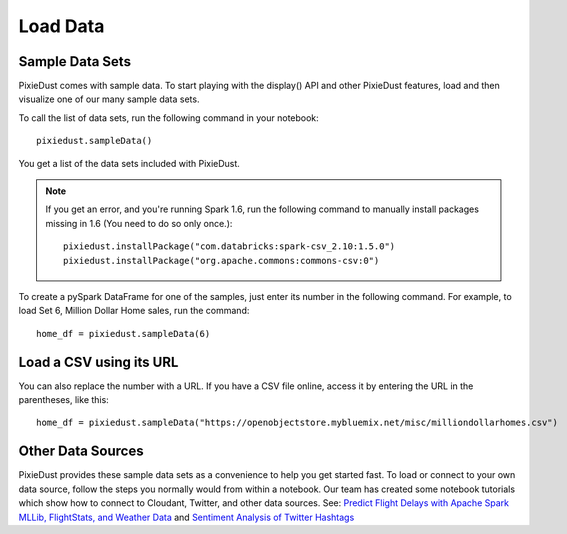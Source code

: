 Load Data
========================

Sample Data Sets
----------------

PixieDust comes with sample data. To start playing with the display() API and other PixieDust features, load and then visualize one of our many sample data sets.

To call the list of data sets, run the following command in your notebook:

::


  pixiedust.sampleData()


You get a list of the data sets included with PixieDust.


.. image:: _images/sample_data_sets.png

.. raw:: html

    <!-- START EXCLUDE -->

.. note::
   If you get an error, and you're running Spark 1.6, run the following command to manually install packages missing in 1.6 (You need to do so only once.):

   ::


      pixiedust.installPackage("com.databricks:spark-csv_2.10:1.5.0")
      pixiedust.installPackage("org.apache.commons:commons-csv:0")
      
.. raw:: html

   <!-- END EXCLUDE -->

To create a pySpark DataFrame for one of the samples, just enter its number in the following command. For example, to load Set 6, Million Dollar Home sales, run the command:

::


   home_df = pixiedust.sampleData(6)


Load a CSV using its URL
------------------------

You can also replace the number with a URL. If you have a CSV file online, access it by entering the URL in the parentheses, like this:

::


  home_df = pixiedust.sampleData("https://openobjectstore.mybluemix.net/misc/milliondollarhomes.csv")     


Other Data Sources
------------------

PixieDust provides these sample data sets as a convenience to help you get started fast. To load or connect to your own data source, follow the steps you normally would from within a notebook. Our team has created some notebook tutorials which show how to connect to Cloudant, Twitter, and other data sources. See: `Predict Flight Delays with Apache Spark MLLib, FlightStats, and Weather Data <https://developer.ibm.com/clouddataservices/2016/08/04/predict-flight-delays-with-apache-spark-mllib-flightstats-and-weather-data/>`_  and  `Sentiment Analysis of Twitter Hashtags <https://developer.ibm.com/clouddataservices/2015/10/06/sentiment-analysis-of-twitter-hashtags/>`_
